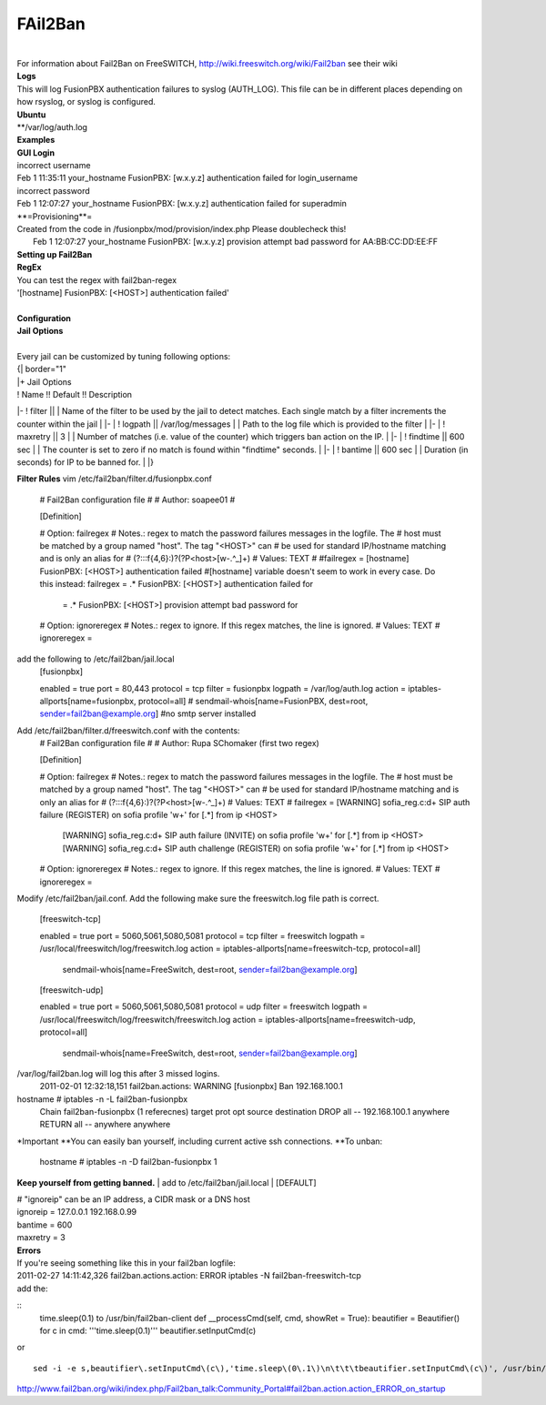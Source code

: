 ##########
FAil2Ban
##########

|

| For information about Fail2Ban on FreeSWITCH, http://wiki.freeswitch.org/wiki/Fail2ban see their wiki

| **Logs**
| This will log FusionPBX authentication failures to syslog (AUTH_LOG). This file can be in different places depending on how rsyslog, or syslog is configured.
| **Ubuntu**
| **/var/log/auth.log

| **Examples**
| **GUI Login**
| incorrect username
| Feb  1 11:35:11 your_hostname FusionPBX: [w.x.y.z] authentication failed for login_username
| incorrect password
| Feb  1 12:07:27 your_hostname FusionPBX: [w.x.y.z] authentication failed for superadmin
| **=Provisioning**=
| Created from the code in /fusionpbx/mod/provision/index.php Please doublecheck this!
|  Feb  1 12:07:27 your_hostname FusionPBX: [w.x.y.z] provision attempt bad password for AA:BB:CC:DD:EE:FF

| **Setting up Fail2Ban**
| **RegEx**
| You can test the regex with fail2ban-regex
| '[hostname] FusionPBX: \[<HOST>\] authentication failed'
|
| **Configuration**
| **Jail Options**
|
| Every jail can be customized by tuning following options:

| {| border="1"
| |+ Jail Options
| ! Name !! Default !! Description
|-
! filter || 
| Name of the filter to be used by the jail to detect matches. Each single match by a filter increments the counter within the jail
| |-
| ! logpath || /var/log/messages
| | Path to the log file which is provided to the filter
| |-
| ! maxretry || 3
| | Number of matches (i.e. value of the counter) which triggers ban action on the IP.
| |-
| ! findtime || 600 sec
| | The counter is set to zero if no match is found within "findtime" seconds.
| |-
| ! bantime || 600 sec
| | Duration (in seconds) for IP to be banned for.
| |}

**Filter Rules**
vim /etc/fail2ban/filter.d/fusionpbx.conf
 # Fail2Ban configuration file
 #
 # Author: soapee01
 #
 
 [Definition]
 
 # Option:  failregex
 # Notes.:  regex to match the password failures messages in the logfile. The
 #          host must be matched by a group named "host". The tag "<HOST>" can
 #          be used for standard IP/hostname matching and is only an alias for
 #          (?:::f{4,6}:)?(?P<host>[\w\-.^_]+)
 # Values:  TEXT
 #
 #failregex = [hostname] FusionPBX: \[<HOST>\] authentication failed
 #[hostname] variable doesn't seem to work in every case. Do this instead:
 failregex = .* FusionPBX: \[<HOST>\] authentication failed for
           = .* FusionPBX: \[<HOST>\] provision attempt bad password for
 
 # Option:  ignoreregex
 # Notes.:  regex to ignore. If this regex matches, the line is ignored.
 # Values:  TEXT
 #
 ignoreregex =

add the following to /etc/fail2ban/jail.local
 [fusionpbx]
 
 enabled  = true
 port     = 80,443
 protocol = tcp
 filter   = fusionpbx
 logpath  = /var/log/auth.log
 action   = iptables-allports[name=fusionpbx, protocol=all]
 #          sendmail-whois[name=FusionPBX, dest=root, sender=fail2ban@example.org] #no smtp server installed

Add /etc/fail2ban/filter.d/freeswitch.conf with the contents:
 # Fail2Ban configuration file
 #
 # Author: Rupa SChomaker (first two regex)
 
 [Definition]
 
 # Option:  failregex
 # Notes.:  regex to match the password failures messages in the logfile. The
 #          host must be matched by a group named "host". The tag "<HOST>" can
 #          be used for standard IP/hostname matching and is only an alias for
 #          (?:::f{4,6}:)?(?P<host>[\w\-.^_]+)
 # Values:  TEXT
 #
 failregex = \[WARNING\] sofia_reg.c:\d+ SIP auth failure \(REGISTER\) on sofia profile \'\w+\' for \[.*\] from ip <HOST>
             \[WARNING\] sofia_reg.c:\d+ SIP auth failure \(INVITE\) on sofia profile \'\w+\' for \[.*\] from ip <HOST>
             \[WARNING\] sofia_reg.c:\d+ SIP auth challenge \(REGISTER\) on sofia profile \'\w+\' for \[.*\] from ip <HOST>
 
 # Option:  ignoreregex
 # Notes.:  regex to ignore. If this regex matches, the line is ignored.
 # Values:  TEXT
 #
 ignoreregex =

Modify /etc/fail2ban/jail.conf. Add the following make sure the freeswitch.log file path is correct.

 [freeswitch-tcp]
 
 enabled  = true
 port     = 5060,5061,5080,5081
 protocol = tcp
 filter   = freeswitch
 logpath  = /usr/local/freeswitch/log/freeswitch.log
 action   = iptables-allports[name=freeswitch-tcp, protocol=all]
            sendmail-whois[name=FreeSwitch, dest=root, sender=fail2ban@example.org]
 
 [freeswitch-udp]
 
 enabled  = true
 port     = 5060,5061,5080,5081
 protocol = udp
 filter   = freeswitch
 logpath  = /usr/local/freeswitch/log/freeswitch/freeswitch.log
 action   = iptables-allports[name=freeswitch-udp, protocol=all]
            sendmail-whois[name=FreeSwitch, dest=root, sender=fail2ban@example.org]


/var/log/fail2ban.log will log this after 3 missed logins.
 2011-02-01 12:32:18,151 fail2ban.actions: WARNING [fusionpbx] Ban 192.168.100.1
hostname # iptables -n -L fail2ban-fusionpbx
 Chain fail2ban-fusionpbx (1 referecnes)
 target    prot opt source        destination
 DROP      all  --  192.168.100.1 anywhere
 RETURN    all  --  anywhere      anywhere

*Important
**You can easily ban yourself, including current active ssh connections.
**To unban:
 hostname # iptables -n -D fail2ban-fusionpbx 1

**Keep yourself from getting banned.**
| add to /etc/fail2ban/jail.local
| [DEFAULT]
 
| # "ignoreip" can be an IP address, a CIDR mask or a DNS host
| ignoreip = 127.0.0.1 192.168.0.99
| bantime  = 600
| maxretry = 3

| **Errors**
| If you're seeing something like this in your fail2ban logfile:
| 2011-02-27 14:11:42,326 fail2ban.actions.action: ERROR  iptables -N fail2ban-freeswitch-tcp
| add the:

::
 time.sleep(0.1) to /usr/bin/fail2ban-client
 def __processCmd(self, cmd, showRet = True):
 beautifier = Beautifier()
 for c in cmd:
 '''time.sleep(0.1)'''
 beautifier.setInputCmd(c)

| or

::

 sed -i -e s,beautifier\.setInputCmd\(c\),'time.sleep\(0\.1\)\n\t\t\tbeautifier.setInputCmd\(c\)', /usr/bin/fail2ban-client

| http://www.fail2ban.org/wiki/index.php/Fail2ban_talk:Community_Portal#fail2ban.action.action_ERROR_on_startup
